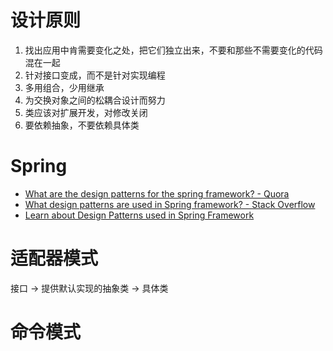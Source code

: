 * 设计原则
  1. 找出应用中肯需要变化之处，把它们独立出来，不要和那些不需要变化的代码混在一起
  2. 针对接口变成，而不是针对实现编程
  3. 多用组合，少用继承
  4. 为交换对象之间的松耦合设计而努力
  5. 类应该对扩展开发，对修改关闭
  6. 要依赖抽象，不要依赖具体类

* Spring
  + [[https://www.quora.com/What-are-the-design-patterns-for-the-spring-framework][What are the design patterns for the spring framework? - Quora]]
  + [[https://stackoverflow.com/questions/755563/what-design-patterns-are-used-in-spring-framework][What design patterns are used in Spring framework? - Stack Overflow]]
  + [[https://blog.eduonix.com/java-programming-2/learn-design-patterns-used-spring-framework/][Learn about Design Patterns used in Spring Framework]]

* 适配器模式
  接口 -> 提供默认实现的抽象类 -> 具体类

* 命令模式

